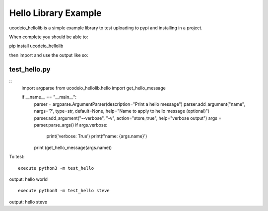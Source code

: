 =====
Hello Library Example
=====

ucodeio_hellolib is a simple example library to test uploading to pypi and installing in a project.

When complete you should be able to:

pip install ucodeio_hellolib

then import and use the output like so:

test_hello.py
-----
::
    import argparse
    from ucodeio_hellolib.hello import get_hello_message

    if __name__ == "__main__":
        parser = argparse.ArgumentParser(description="Print a hello message")
        parser.add_argument("name", nargs='?', type=str, default=None, help="Name to apply to hello message (optional)")
        parser.add_argument("--verbose", "-v", action="store_true", help="verbose output")
        args = parser.parse_args()
        if args.verbose:
            print('verbose: True')
            print(f'name: {args.name}')
        print (get_hello_message(args.name))

To test:
::
    execute python3 -m test_hello

output: hello world
::
    execute python3 -m test_hello steve

output: hello steve
